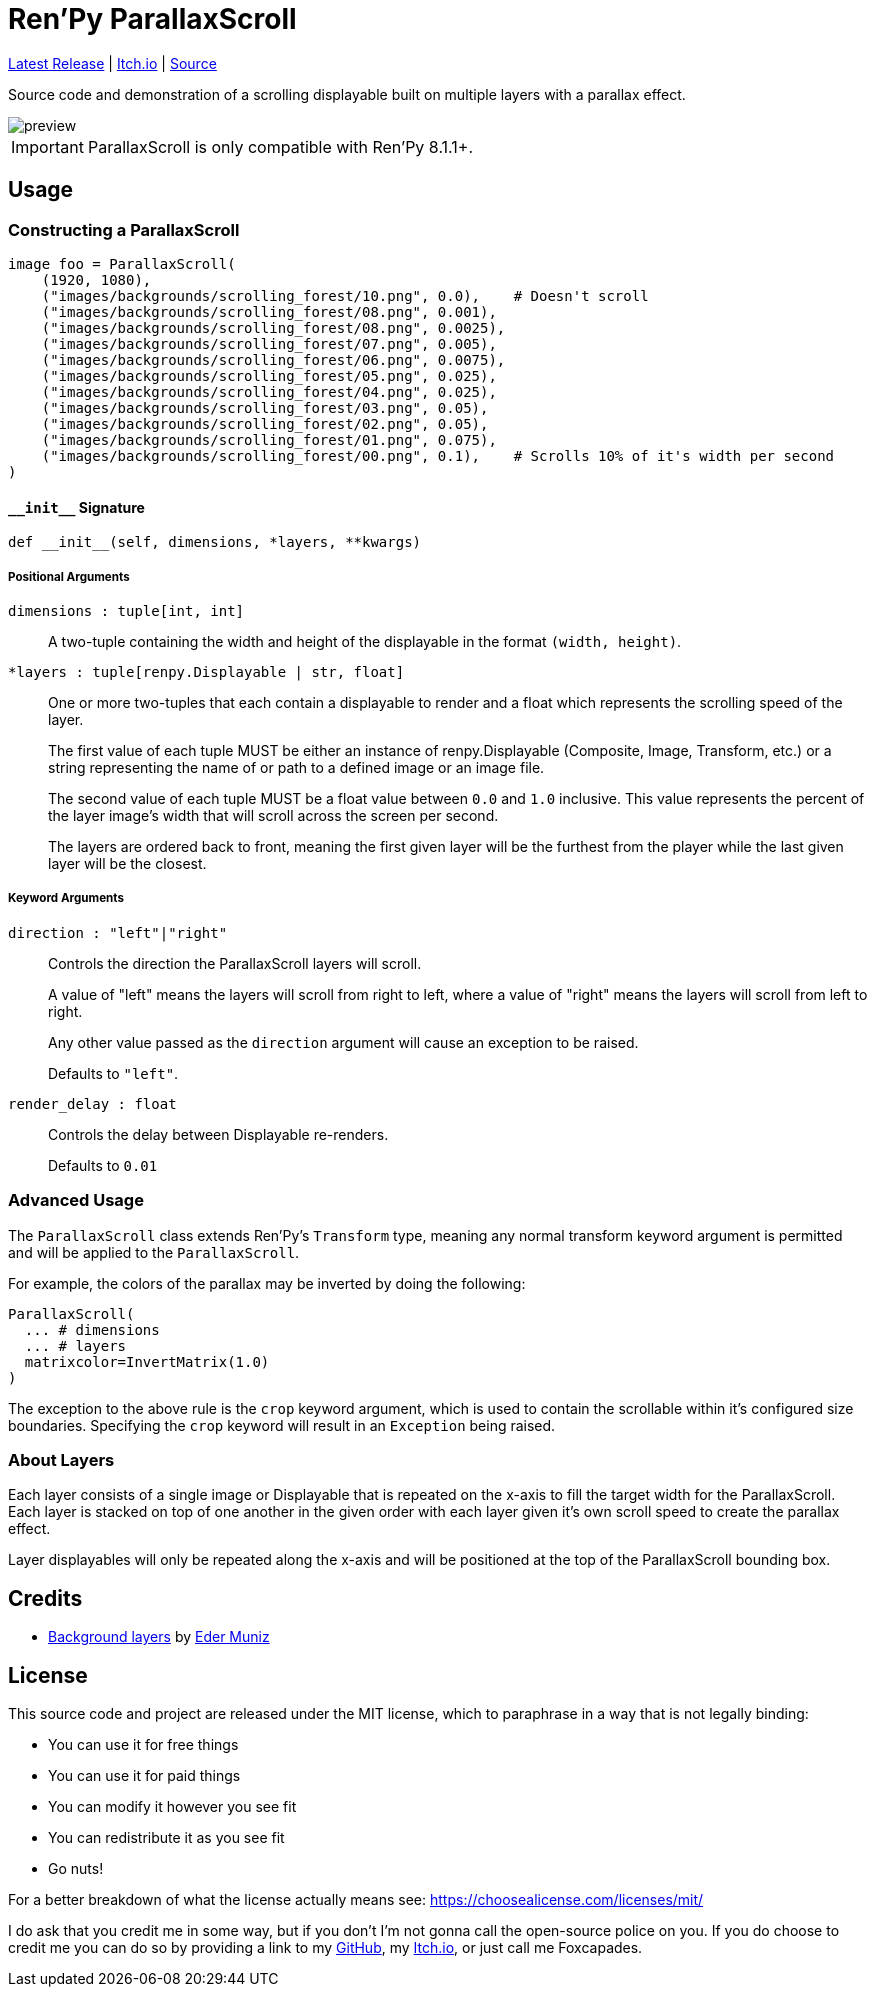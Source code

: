 = Ren'Py ParallaxScroll
:icons: font

link:https://github.com/Foxcapades/renpy-parallax-displayable/releases/latest[Latest Release]
|
link:https://foxcapades.itch.io/parallax-scroll[Itch.io]
|
link:https://github.com/Foxcapades/renpy-parallax-displayable/blob/main/game/lib/fxcpds/parallax_scroll/parallax_ren.py[Source]

Source code and demonstration of a scrolling displayable built on multiple
layers with a parallax effect.

image::docs/preview.gif[]

[IMPORTANT]
--
ParallaxScroll is only compatible with Ren'Py 8.1.1+.
--

== Usage

=== Constructing a ParallaxScroll

[source, python]
----
image foo = ParallaxScroll(
    (1920, 1080),
    ("images/backgrounds/scrolling_forest/10.png", 0.0),    # Doesn't scroll
    ("images/backgrounds/scrolling_forest/08.png", 0.001),
    ("images/backgrounds/scrolling_forest/08.png", 0.0025),
    ("images/backgrounds/scrolling_forest/07.png", 0.005),
    ("images/backgrounds/scrolling_forest/06.png", 0.0075),
    ("images/backgrounds/scrolling_forest/05.png", 0.025),
    ("images/backgrounds/scrolling_forest/04.png", 0.025),
    ("images/backgrounds/scrolling_forest/03.png", 0.05),
    ("images/backgrounds/scrolling_forest/02.png", 0.05),
    ("images/backgrounds/scrolling_forest/01.png", 0.075),
    ("images/backgrounds/scrolling_forest/00.png", 0.1),    # Scrolls 10% of it's width per second
)
----

==== `+__init__+` Signature

[source, python]
----
def __init__(self, dimensions, *layers, **kwargs)
----

===== Positional Arguments

`dimensions : tuple[int, int]`::
+
A two-tuple containing the width and height of the displayable in the format
`(width, height)`.


`*layers : tuple[renpy.Displayable | str, float]`::
+
One or more two-tuples that each contain a displayable to render and a float
which represents the scrolling speed of the layer.
+
The first value of each tuple MUST be either an instance of renpy.Displayable
(Composite, Image, Transform, etc.) or a string representing the name of or path
to a defined image or an image file.
+
The second value of each tuple MUST be a float value between `0.0` and `1.0`
inclusive.  This value represents the percent of the layer image's width that
will scroll across the screen per second.
+
The layers are ordered back to front, meaning the first given layer will be the
furthest from the player while the last given layer will be the closest.


===== Keyword Arguments

`direction : "left"|"right"`::
+
Controls the direction the ParallaxScroll layers will scroll.
+
A value of "left" means the layers will scroll from right to left, where a value
of "right" means the layers will scroll from left to right.
+
Any other value passed as the `direction` argument will cause an exception to be
raised.
+
Defaults to `"left"`.

`render_delay : float`::
+
Controls the delay between Displayable re-renders.
+
Defaults to `0.01`


=== Advanced Usage

The `ParallaxScroll` class extends Ren'Py's `Transform` type, meaning any
normal transform keyword argument is permitted and will be applied to the
`ParallaxScroll`.

For example, the colors of the parallax may be inverted by doing the following:

[source, python]
----
ParallaxScroll(
  ... # dimensions
  ... # layers
  matrixcolor=InvertMatrix(1.0)
)
----

The exception to the above rule is the `crop` keyword argument, which is used
to contain the scrollable within it's configured size boundaries.  Specifying
the `crop` keyword will result in an `Exception` being raised.

=== About Layers

Each layer consists of a single image or Displayable that is repeated on the
x-axis to fill the target width for the ParallaxScroll.  Each layer is stacked
on top of one another in the given order with each layer given it's own scroll
speed to create the parallax effect.

Layer displayables will only be repeated along the x-axis and will be positioned
at the top of the ParallaxScroll bounding box.

== Credits

* link:https://edermunizz.itch.io/free-pixel-art-forest[Background layers] by https://edermunizz.itch.io/[Eder Muniz]

== License

This source code and project are released under the MIT license, which to
paraphrase in a way that is not legally binding:

* You can use it for free things
* You can use it for paid things
* You can modify it however you see fit
* You can redistribute it as you see fit
* Go nuts!

For a better breakdown of what the license actually means see:
https://choosealicense.com/licenses/mit/

I do ask that you credit me in some way, but if you don't I'm not gonna call the
open-source police on you.  If you do choose to credit me you can do so by
providing a link to my link:https://github.com/Foxcapades[GitHub], my
link:https://foxcapades.itch.io/[Itch.io], or just call me Foxcapades.